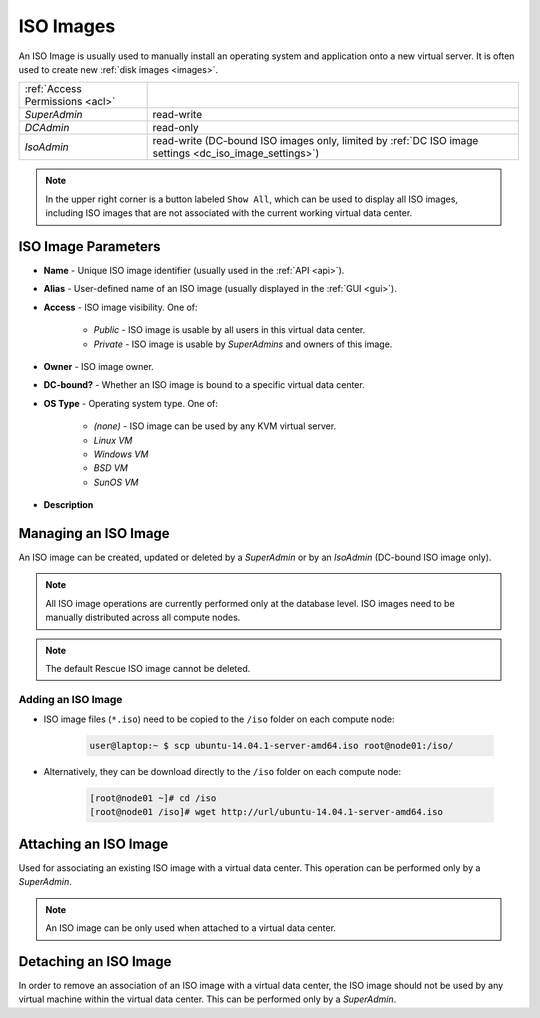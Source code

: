 .. _dc_iso:
.. _iso_images:

ISO Images
##########

An ISO Image is usually used to manually install an operating system and application onto a new virtual server. It is often used to create new :ref:`disk images <images>`.

.. image:: img/iso_image.png

=============================== ================
:ref:`Access Permissions <acl>`
------------------------------- ----------------
*SuperAdmin*                    read-write
*DCAdmin*                       read-only
*IsoAdmin*                      read-write (DC-bound ISO images only, limited by :ref:`DC ISO image settings <dc_iso_image_settings>`)
=============================== ================

.. note:: In the upper right corner is a button labeled ``Show All``, which can be used to display all ISO images, including ISO images that are not associated with the current working virtual data center.


ISO Image Parameters
====================

* **Name** - Unique ISO image identifier (usually used in the :ref:`API <api>`).
* **Alias** - User-defined name of an ISO image (usually displayed in the :ref:`GUI <gui>`).
* **Access** - ISO image visibility. One of:

    * *Public* - ISO image is usable by all users in this virtual data center.
    * *Private* - ISO image is usable by *SuperAdmins* and owners of this image.
* **Owner** - ISO image owner.
* **DC-bound?** - Whether an ISO image is bound to a specific virtual data center.
* **OS Type** - Operating system type. One of:

    * *(none)* - ISO image can be used by any KVM virtual server.
    * *Linux VM*
    * *Windows VM*
    * *BSD VM*
    * *SunOS VM*
* **Description**


.. _managing_iso_image:

Managing an ISO Image
=====================

An ISO image can be created, updated or deleted by a *SuperAdmin* or by an *IsoAdmin* (DC-bound ISO image only).

.. note:: All ISO image operations are currently performed only at the database level. ISO images need to be manually distributed across all compute nodes.

.. note:: The default Rescue ISO image cannot be deleted.


Adding an ISO Image
-------------------

* ISO image files (``*.iso``) need to be copied to the ``/iso`` folder on each compute node:

    .. code-block:: bash

        user@laptop:~ $ scp ubuntu-14.04.1-server-amd64.iso root@node01:/iso/

* Alternatively, they can be download directly to the ``/iso`` folder on each compute node:

    .. code-block:: bash

        [root@node01 ~]# cd /iso
        [root@node01 /iso]# wget http://url/ubuntu-14.04.1-server-amd64.iso


.. image:: img/add_iso_image.png

.. seealso:: Installation of some operating systems (Windows) may require the use of :ref:`two virtual CD-ROM drivers <cdimage2>`.


Attaching an ISO Image
======================

Used for associating an existing ISO image with a virtual data center. This operation can be performed only by a *SuperAdmin*.

.. note:: An ISO image can be only used when attached to a virtual data center.


Detaching an ISO Image
======================

In order to remove an association of an ISO image with a virtual data center, the ISO image should not be used by any virtual machine within the virtual data center. This can be performed only by a *SuperAdmin*.

